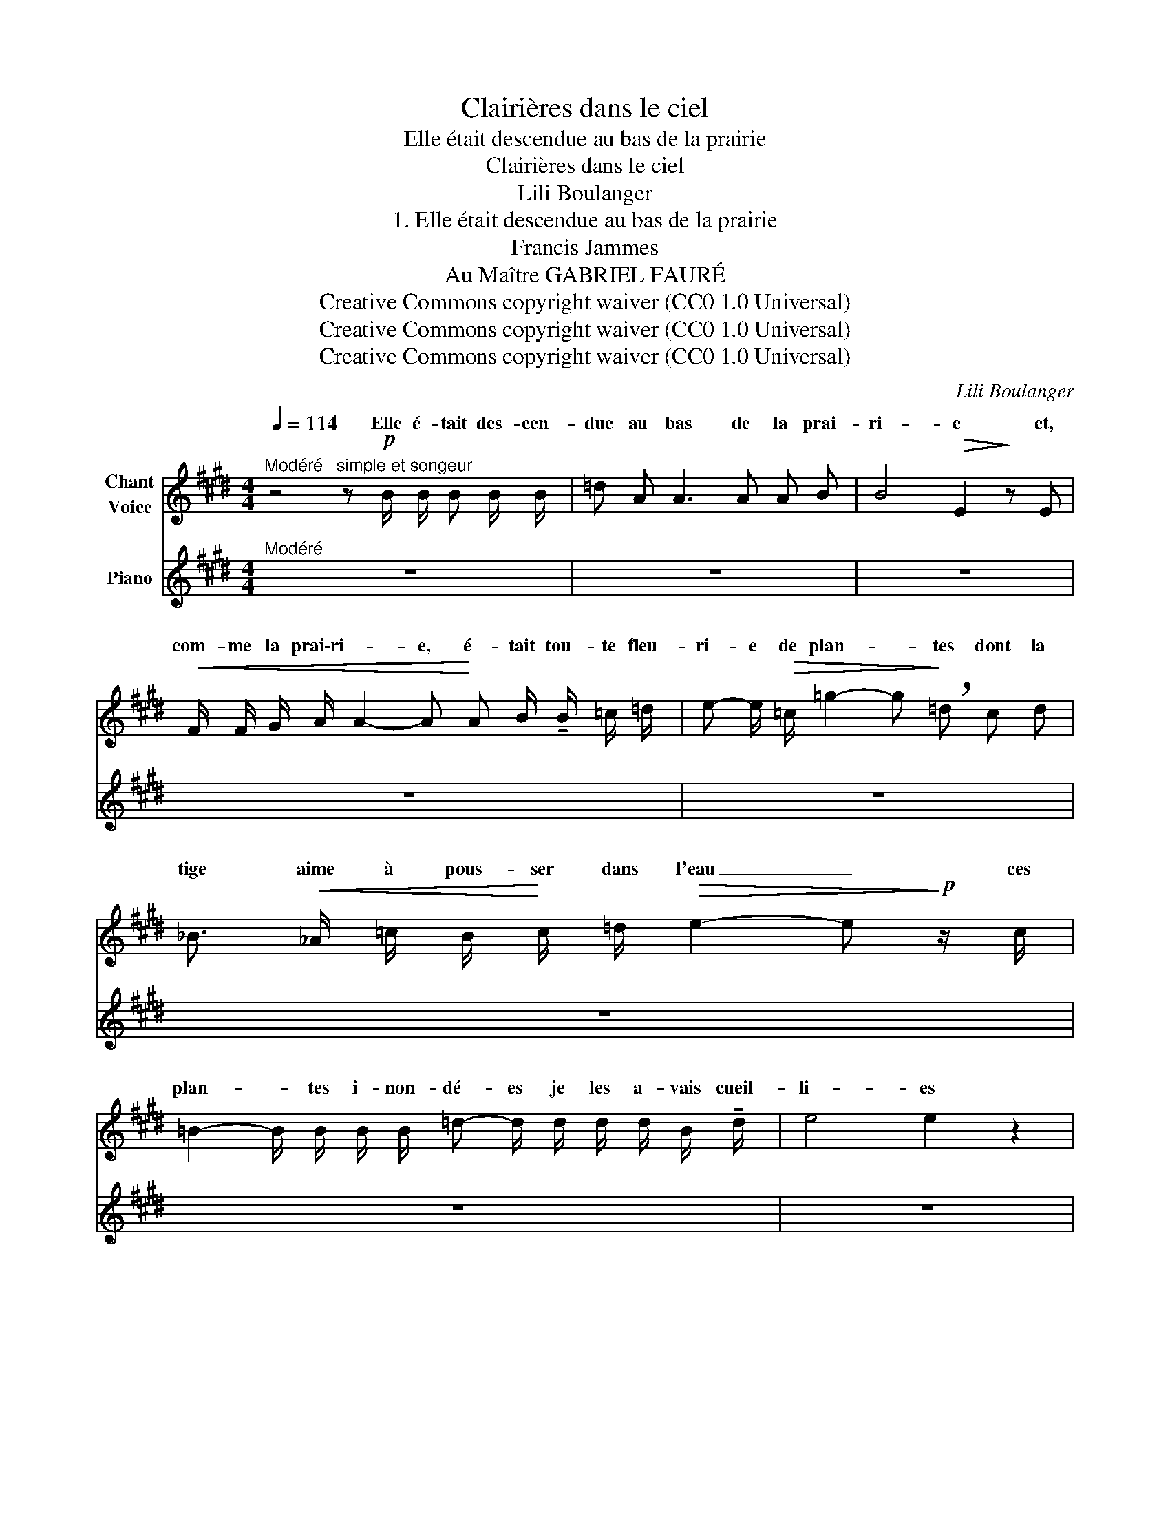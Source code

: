X:1
T:Clairières dans le ciel
T:Elle était descendue au bas de la prairie
T:Clairières dans le ciel
T:Lili Boulanger
T:1. Elle était descendue au bas de la prairie 
T:Francis Jammes
T:Au Maître GABRIEL FAURÉ
T:Creative Commons copyright waiver (CC0 1.0 Universal)
T:Creative Commons copyright waiver (CC0 1.0 Universal)
T:Creative Commons copyright waiver (CC0 1.0 Universal)
C:Lili Boulanger
Z:Francis Jammes
Z:Creative Commons copyright waiver (CC0 1.0 Universal)
%%score ( 1 2 ) 3
L:1/8
Q:1/4=114
M:4/4
K:E
V:1 treble nm="Chant\nVoice"
V:2 treble 
V:3 treble nm="Piano"
V:1
"^Modéré" z4"^simple et songeur" z!p! B/ B/ B B/ B/ | =d A A3 A A B | B4!>(! E2!>)! z E | %3
w: Elle é- tait des- cen-|due au bas de la prai-|ri- e et,|
!<(! F/ F/ G/ A/ A2- A!<)! A B/ !tenuto!B/ =c/ =d/ | e- e/!>(! =c/ =g2- g!>)! !breath!=d c d | %5
w: com- me la prai\-ri- * e, é- tait tou- te fleu-|ri- e de plan- * tes dont la|
 _B3/2!<(! _A/ =c/ B/!<)! c/ =d/!>(! e2- e!>)!!p! z/ c/ | %6
w: tige aime à pous- ser dans l'eau _ ces|
 =B2- B/ B/ B/ B/ =d- d/ d/ d/ d/ B/ !tenuto!d/ | e4 e2 z2 | %8
w: plan- * tes i- non- dé- es je les a- vais cueil-|li- es|
 z3/2!p! d/ g-g/ z/ z/ f/ e/ f/ =d3/2- d/ | %9
w: Bien- tôt, _ é- tant mou- illé- e,|
 z/ A/ A/ A/!<(! =d3/2 d/ =f3/2 f/ !tenuto!=g/g/!<)! f/ g/ | ^g3!pp! G F3/2 G/ G ^A/ A/ | %11
w: el- le ga- gna le haut de cet\-te * prai- rie|là qui é- tait tou- te fleu-|
 (=c4 =F2) z2 | z4 z2 z/!p! =c/ c/ c/ | =B2 (3^c ^d e B2- B/ c/ d/!>(! e/!>)! | %14
w: ri e.|El- le ri|\- ait et s'é- brou- ait _ a- vec la|
 a4- a (!tenuto!=c !tenuto!=d !tenuto!=f | (=g3/2) g/) =G/!<(! G/ G/ G/!<)! _B2 =c =d | %16
w: * * dé- gin- gan-|dé- e qu'ont les jeu- nes fil- les trop|
!p! (=d4 A2) z2 |"^avec mélancolie, comme dans un souvenir" z2!p! (B B =c2 =d d | e6) (=d e | %19
w: gran- des|El- le‿a- vait le re-|gard qu'ont les|
 =c4 =d2 f2 | !tenuto!e8- | e2) z2 z4 | z4 z2 |] %23
w: fleurs de la-|\- van-|de.||
V:2
 x8 | x8 | x8 | x8 | x8 | x8 | x8 | x8 | x8 | x8 | x8 | x8 | x8 | x8 | e4- e x x2 | x8 | x8 | x8 | %18
w: ||||||||||||||gr- ce||||
 x8 | x8 | x8 | x8 | x6 |] %23
w: |||||
V:3
"^Modéré" z8 | z8 | z8 | z8 | z8 | z8 | z8 | z8 | z8 | z8 | z8 | z8 | z8 | z8 | z8 | z8 | z8 | z8 | %18
 z8 | z8 | z8 | z8 | z4 z2 |] %23


